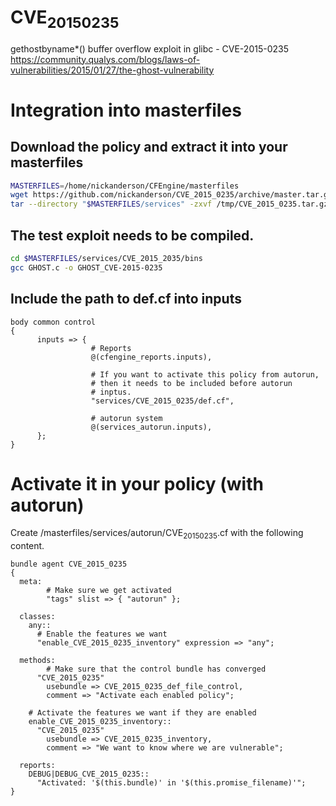 * CVE_2015_0235
gethostbyname*() buffer overflow exploit in glibc - CVE-2015-0235 https://community.qualys.com/blogs/laws-of-vulnerabilities/2015/01/27/the-ghost-vulnerability

* Integration into masterfiles

** Download the policy and extract it into your masterfiles

#+begin_src sh
    MASTERFILES=/home/nickanderson/CFEngine/masterfiles
    wget https://github.com/nickanderson/CVE_2015_0235/archive/master.tar.gz -O /tmp/CVE_2015_0235.tar.gz
    tar --directory "$MASTERFILES/services" -zxvf /tmp/CVE_2015_0235.tar.gz
#+end_src

** The test exploit needs to be compiled.

#+begin_src sh
  cd $MASTERFILES/services/CVE_2015_2035/bins
  gcc GHOST.c -o GHOST_CVE-2015-0235
#+end_src

** Include the path to def.cf into inputs

#+begin_src cfengine
  body common control
  {
        inputs => { 
                    # Reports
                    @(cfengine_reports.inputs),
  
                    # If you want to activate this policy from autorun,
                    # then it needs to be included before autorun
                    # inptus.
                    "services/CVE_2015_0235/def.cf",
                    
                    # autorun system
                    @(services_autorun.inputs),
        };
  }
#+end_src

* Activate it in your policy (with autorun)

Create /masterfiles/services/autorun/CVE_2015_0235.cf with the following content.

#+begin_src cfengine
  bundle agent CVE_2015_0235
  {
    meta:
          # Make sure we get activated
          "tags" slist => { "autorun" };
        
    classes:
      any::
        # Enable the features we want
        "enable_CVE_2015_0235_inventory" expression => "any";
  
    methods:
          # Make sure that the control bundle has converged
        "CVE_2015_0235"
          usebundle => CVE_2015_0235_def_file_control,
          comment => "Activate each enabled policy";
        
      # Activate the features we want if they are enabled
      enable_CVE_2015_0235_inventory::
        "CVE_2015_0235"
          usebundle => CVE_2015_0235_inventory,
          comment => "We want to know where we are vulnerable";
  
    reports:
      DEBUG|DEBUG_CVE_2015_0235::
        "Activated: '$(this.bundle)' in '$(this.promise_filename)'";
  }
#+end_src
